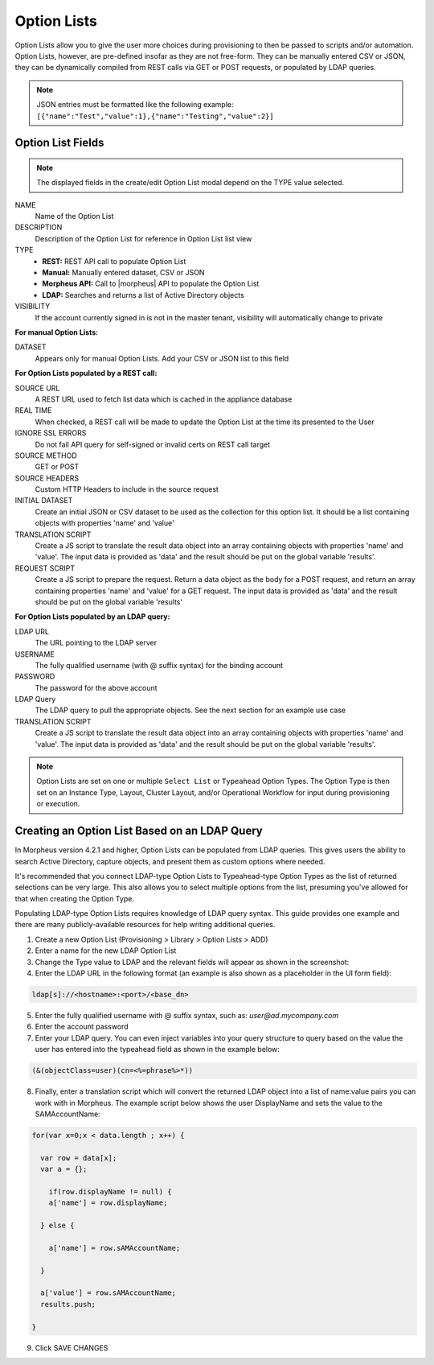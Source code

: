 Option Lists
------------

Option Lists allow you to give the user more choices during provisioning to then be passed to scripts and/or automation.  Option Lists, however, are pre-defined insofar as they are not free-form. They can be manually entered CSV or JSON, they can be dynamically compiled from REST calls via GET or POST requests, or populated by LDAP queries.

.. NOTE:: JSON entries must be formatted like the following example: ``[{"name":"Test","value":1},{"name":"Testing","value":2}]``

.. image:: /images/provisioning/library/newOptionList.png
   :align: center

Option List Fields
^^^^^^^^^^^^^^^^^^

.. NOTE:: The displayed fields in the create/edit Option List modal depend on the TYPE value selected.

NAME
 Name of the Option List
DESCRIPTION
 Description of the Option List for reference in Option List list view
TYPE
 - **REST:** REST API call to populate Option List
 - **Manual:** Manually entered dataset, CSV or JSON
 - **Morpheus API:** Call to |morpheus| API to populate the Option List
 - **LDAP:** Searches and returns a list of Active Directory objects
VISIBILITY
 If the account currently signed in is not in the master tenant, visibility will automatically change to private

**For manual Option Lists:**

DATASET
 Appears only for manual Option Lists. Add your CSV or JSON list to this field

**For Option Lists populated by a REST call:**

SOURCE URL
 A REST URL used to fetch list data which is cached in the appliance database
REAL TIME
 When checked, a REST call will be made to update the Option List at the time its presented to the User
IGNORE SSL ERRORS
 Do not fail API query for self-signed or invalid certs on REST call target
SOURCE METHOD
  GET or POST
SOURCE HEADERS
 Custom HTTP Headers to include in the source request
INITIAL DATASET
 Create an initial JSON or CSV dataset to be used as the collection for this option list. It should be a list containing objects with properties 'name' and 'value'
TRANSLATION SCRIPT
 Create a JS script to translate the result data object into an array containing objects with properties 'name' and 'value'. The input data is provided as 'data' and the result should be put on the global variable 'results'.
REQUEST SCRIPT
 Create a JS script to prepare the request. Return a data object as the body for a POST request, and return an array containing properties 'name' and 'value' for a GET request. The input data is provided as 'data' and the result should be put on the global variable 'results'

**For Option Lists populated by an LDAP query:**

LDAP URL
  The URL pointing to the LDAP server
USERNAME
  The fully qualified username (with @ suffix syntax) for the binding account
PASSWORD
  The password for the above account
LDAP Query
   The LDAP query to pull the appropriate objects. See the next section for an example use case
TRANSLATION SCRIPT
   Create a JS script to translate the result data object into an array containing objects with properties 'name' and 'value'. The input data is provided as 'data' and the result should be put on the global variable 'results'.

.. NOTE:: Option Lists are set on one or multiple ``Select List`` or ``Typeahead`` Option Types. The Option Type is then set on an Instance Type, Layout, Cluster Layout, and/or Operational Workflow for input during provisioning or execution.

Creating an Option List Based on an LDAP Query
^^^^^^^^^^^^^^^^^^^^^^^^^^^^^^^^^^^^^^^^^^^^^^

In Morpheus version 4.2.1 and higher, Option Lists can be populated from LDAP queries. This gives users the ability to search Active Directory, capture objects, and present them as custom options where needed.

It's recommended that you connect LDAP-type Option Lists to Typeahead-type Option Types as the list of returned selections can be very large. This also allows you to select multiple options from the list, presuming you've allowed for that when creating the Option Type.

Populating LDAP-type Option Lists requires knowledge of LDAP query syntax. This guide provides one example and there are many publicly-available resources for help writing additional queries.

1. Create a new Option List (Provisioning > Library > Option Lists > ADD)

2. Enter a name for the new LDAP Option List

3. Change the Type value to LDAP and the relevant fields will appear as shown in the screenshot:

4. Enter the LDAP URL in the following format (an example is also shown as a placeholder in the UI form field):

.. code-block:: bash

  ldap[s]://<hostname>:<port>/<base_dn>

5. Enter the fully qualified username with @ suffix syntax, such as: `user@ad.mycompany.com`

6. Enter the account password

7. Enter your LDAP query. You can even inject variables into your query structure to query based on the value the user has entered into the typeahead field as shown in the example below:

.. code-block:: bash

  (&(objectClass=user)(cn=<%=phrase%>*))

8. Finally, enter a translation script which will convert the returned LDAP object into a list of name:value pairs you can work with in Morpheus. The example script below shows the user DisplayName and sets the value to the SAMAccountName:

.. code-block:: bash

  for(var x=0;x < data.length ; x++) {

    var row = data[x];
    var a = {};

      if(row.displayName != null) {
      a['name'] = row.displayName;

    } else {

      a['name'] = row.sAMAccountName;

    }

    a['value'] = row.sAMAccountName;
    results.push;

  }

9. Click SAVE CHANGES

.. image:: /images/provisioning/library/ldap_option_list.png
  :width: 80%
